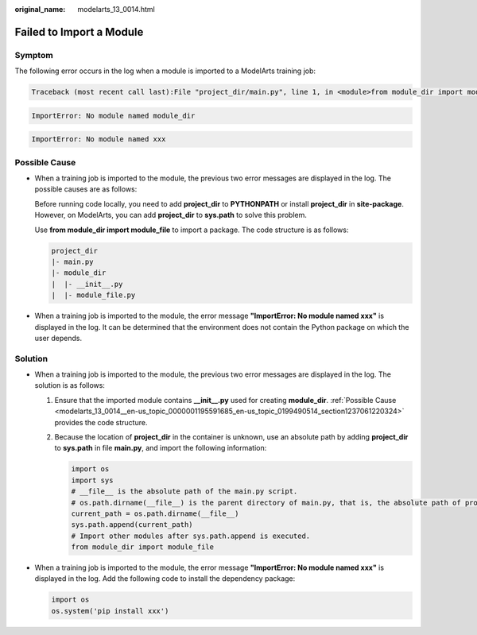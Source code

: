 :original_name: modelarts_13_0014.html

.. _modelarts_13_0014:

Failed to Import a Module
=========================

Symptom
-------

The following error occurs in the log when a module is imported to a ModelArts training job:

.. code-block::

   Traceback (most recent call last):File "project_dir/main.py", line 1, in <module>from module_dir import module_file

.. code-block::

   ImportError: No module named module_dir

.. code-block::

   ImportError: No module named xxx

.. _modelarts_13_0014__en-us_topic_0000001195591685_en-us_topic_0199490514_section1237061220324:

Possible Cause
--------------

-  When a training job is imported to the module, the previous two error messages are displayed in the log. The possible causes are as follows:

   Before running code locally, you need to add **project_dir** to **PYTHONPATH** or install **project_dir** in **site-package**. However, on ModelArts, you can add **project_dir** to **sys.path** to solve this problem.

   Use **from module_dir import module_file** to import a package. The code structure is as follows:

   .. code-block::

      project_dir
      |- main.py
      |- module_dir
      |  |- __init__.py
      |  |- module_file.py

-  When a training job is imported to the module, the error message **"ImportError: No module named xxx"** is displayed in the log. It can be determined that the environment does not contain the Python package on which the user depends.

Solution
--------

-  When a training job is imported to the module, the previous two error messages are displayed in the log. The solution is as follows:

   #. Ensure that the imported module contains **\__init__.py** used for creating **module_dir**. :ref:`Possible Cause <modelarts_13_0014__en-us_topic_0000001195591685_en-us_topic_0199490514_section1237061220324>` provides the code structure.

   #. Because the location of **project_dir** in the container is unknown, use an absolute path by adding **project_dir** to **sys.path** in file **main.py**, and import the following information:

      .. code-block::

         import os
         import sys
         # __file__ is the absolute path of the main.py script.
         # os.path.dirname(__file__) is the parent directory of main.py, that is, the absolute path of project_dir.
         current_path = os.path.dirname(__file__)
         sys.path.append(current_path)
         # Import other modules after sys.path.append is executed.
         from module_dir import module_file

-  When a training job is imported to the module, the error message **"ImportError: No module named xxx"** is displayed in the log. Add the following code to install the dependency package:

   .. code-block::

      import os
      os.system('pip install xxx')
